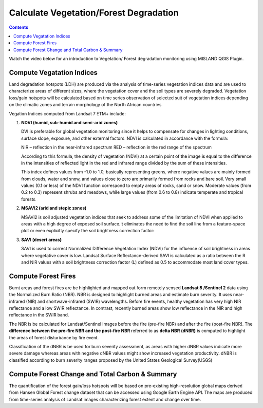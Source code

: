 Calculate Vegetation/Forest Degradation
=========================================

.. contents::

Watch the video below for an introduction to Vegetation/ Forest degradation 
monitoring using MISLAND QGIS Plugin.

.. raw:: html

    <div style="border: 1px solid; margin-bottom: 2em; box-shadow: 2px 3px #888888; overflow: hidden; max-width: 100%; height: auto;">
        <video style="width: 100%; height: 100%;" controls>
            <source src="https://res.cloudinary.com/acemobile/video/upload/v1613818158/MISLAND/Vegetation_degradation.mp4" type="video/mp4">
            Your browser does not support the video tag.
        </video>
    </div>

Compute Vegatation Indices
____________________________

Land degradation hotspots (LDH) are produced via the analysis of time-series
vegetation indices data and are used to characterize areas of different sizes, 
where the vegetation cover and the soil types are severely degraded. Vegetation 
loss/gain hotspots will be calculated based on time series observation of selected 
suit of vegetation indices depending on the climatic zones and terrain morphology 
of the North African countries 

Vegation Indices computed from Landsat 7 ETM+ include:

1. **NDVI (humid, sub-humid and semi-arid zones)**

   DVI is preferable for global vegetation monitoring since it helps to compensate for 
   changes in lighting conditions, surface slope, exposure, and other external factors.
   NDVI is calculated in accordance with the formula: 

   .. image:: /_static/documentation/calculate/ndvi.png
      :align: center

   NIR – reflection in the near-infrared spectrum 
   RED – reflection in the red range of the spectrum 

   According to this formula, the density of vegetation (NDVI) at a certain point of the 
   image is equal to the difference in the intensities of reflected light in the red and 
   infrared range divided by the sum of these intensities. 

   This index defines values ​​from -1.0 to 1.0, basically representing greens, where negative 
   values ​​are mainly formed from clouds, water and snow, and values ​​close to zero are 
   primarily formed from rocks and bare soil. Very small values ​​(0.1 or less) of the NDVI 
   function correspond to empty areas of rocks, sand or snow. Moderate values ​​(from 0.2 to 0.3) 
   represent shrubs and meadows, while large values ​​(from 0.6 to 0.8) indicate temperate and 
   tropical forests. 

2. **MSAVI2 (arid and stepic zones)**

   MSAVI2 is soil adjusted vegetation indices that seek to address some of the limitation of 
   NDVI when applied to areas with a high degree of exposed soil surface.It eliminates the need 
   to find the soil line from a feature-space plot or even explicitly specify the soil brightness 
   correction factor: 

   .. image:: /_static/documentation/calculate/msavi2.png
      :align: center


3. **SAVI (desert areas)**

   SAVI is used to correct Normalized Difference Vegetation Index (NDVI) for the influence of 
   soil brightness in areas where vegetative cover is low. Landsat Surface Reflectance-derived 
   SAVI is calculated as a ratio between the R and NIR values with a soil brightness correction 
   factor (L) defined as 0.5 to accommodate most land cover types.

   .. image:: /_static/documentation/calculate/savi.png
      :align: center

Compute Forest Fires
______________________

Burnt areas and forest fires are be highlighted and mapped out form remotely sensed **Landsat 8 /Sentinel 2**
data using the Normalized Burn Ratio (NBR). NBR is designed to highlight burned areas and estimate burn 
severity. It uses near-infrared (NIR) and shortwave-infrared (SWIR) wavelengths. Before fire events, 
healthy vegetation has very high NIR reflectance and a low SWIR reflectance. In contrast, recently 
burned areas show low reflectance in the NIR and high reflectance in the SWIR band. 

The NBR is be calculated for Landsat/Sentinel images before the fire (pre-fire NBR) and after 
the fire (post-fire NBR). The **difference between the pre-fire NBR and the post-fire NBR** referred 
to as **delta NBR (dNBR)** is computed to highlight the areas of forest disturbance by fire event. 

Classification of the dNBR is be used for burn severity assessment, as areas with higher dNBR 
values indicate more severe damage whereas areas with negative dNBR values might show increased 
vegetation productivity. dNBR is classified according to burn severity ranges proposed by 
the United States Geological Survey(USGS) 

Compute Forest Change and Total Carbon & Summary
_________________________________________________

The quantification of the forest gain/loss hotspots will be based on pre-existing high-resolution 
global maps derived from Hansen Global Forest change dataset that can be accessed using Google 
Earth Engine API. The maps are produced from time-series analysis of Landsat images characterizing 
forest extent and change over time.


